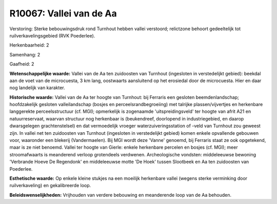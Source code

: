 R10067: Vallei van de Aa
========================

Verstoring:
Sterke bebouwingsdruk rond Turnhout hebben vallei verstoord;
relictzone behoort gedeeltelijk tot ruilverkavelingsgebied (RVK
Poederlee).

Herkenbaarheid: 2

Samenhang: 2

Gaafheid: 2

**Wetenschappelijke waarde:**
Vallei van de Aa ten zuidoosten van Turnhout (ingesloten in
verstedelijkt gebied): beekdal aan de voet van de microcuesta, 3 km
lang, oostwaarts aansluitend op het erosiedal door de microcuesta. Hier
en daar nog landelijk van karakter.

**Historische waarde:**
Vallei van de Aa ter hoogte van Turnhout: bij Ferraris een gesloten
beemdenlandschap; hoofdzakelijk gesloten valleilandschap (bosjes en
perceelsrandbegroeiing) met talrijke plassen/vijvertjes en herkenbare
langgerekte perceelsstructuur (cf. MGI); opmerkelijk is zogenaamde
'uitspreidingsveld' ter hoogte van afrit A21 en natuurreservaat, waarvan
structuur nog herkenbaar is (beukendreef, doorlopend in industriegebied,
en daarop dwarsgelegen grachtenstelsel) en dat vermoedelijk vroeger
waterzuiveringsstation of -veld van Turnhout zou geweest zijn. In vallei
net ten zuidoosten van Turnhout (ingesloten in verstedelijkt gebied)
komen enkele opvallende gebouwen voor, waaronder een blekerij
(Vandermaelen). Bij MGI wordt deze 'Vanne' genoemd, bij Ferraris staat
ze ook opgetekend, maar is ze niet benoemd. Vallei ter hoogte van
Gierle: enkele herkenbare percelen en bosjes (cf. MGI); meer
stroomafwaarts is meanderend verloop grotendeels verdwenen.
Archeologische vondsten: middeleeuwse bewoning 'Verbrande Hoeve De
Regendonk' en middeleeuwse motte 'De Hoek' tussen Slootbeek en Aa ten
zuidoosten van Poederlee.

**Esthetische waarde:**
Op enkele kleine stukjes na een moeilijk herkenbare vallei (wegens
sterke verminking door ruilverkaveling) en gekalibreerde loop.



**Beleidswenselijkheden:**
Vrijhouden van verdere bebouwing en meanderende loop van de Aa
behouden.
